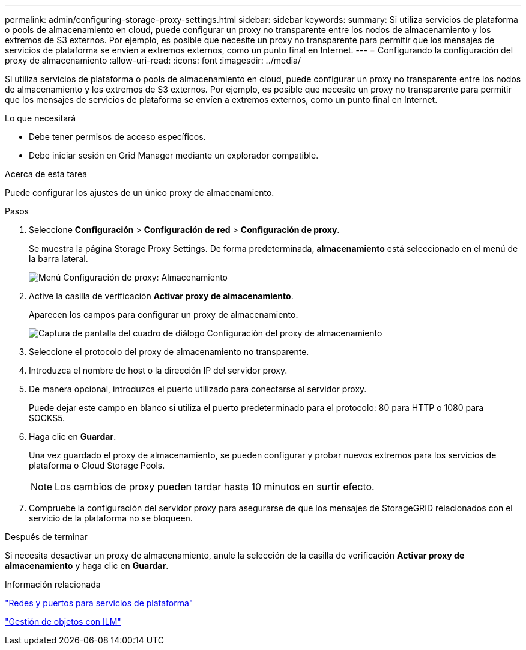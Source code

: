 ---
permalink: admin/configuring-storage-proxy-settings.html 
sidebar: sidebar 
keywords:  
summary: Si utiliza servicios de plataforma o pools de almacenamiento en cloud, puede configurar un proxy no transparente entre los nodos de almacenamiento y los extremos de S3 externos. Por ejemplo, es posible que necesite un proxy no transparente para permitir que los mensajes de servicios de plataforma se envíen a extremos externos, como un punto final en Internet. 
---
= Configurando la configuración del proxy de almacenamiento
:allow-uri-read: 
:icons: font
:imagesdir: ../media/


[role="lead"]
Si utiliza servicios de plataforma o pools de almacenamiento en cloud, puede configurar un proxy no transparente entre los nodos de almacenamiento y los extremos de S3 externos. Por ejemplo, es posible que necesite un proxy no transparente para permitir que los mensajes de servicios de plataforma se envíen a extremos externos, como un punto final en Internet.

.Lo que necesitará
* Debe tener permisos de acceso específicos.
* Debe iniciar sesión en Grid Manager mediante un explorador compatible.


.Acerca de esta tarea
Puede configurar los ajustes de un único proxy de almacenamiento.

.Pasos
. Seleccione *Configuración* > *Configuración de red* > *Configuración de proxy*.
+
Se muestra la página Storage Proxy Settings. De forma predeterminada, *almacenamiento* está seleccionado en el menú de la barra lateral.

+
image::../media/proxy_settings_menu_storage.png[Menú Configuración de proxy: Almacenamiento]

. Active la casilla de verificación *Activar proxy de almacenamiento*.
+
Aparecen los campos para configurar un proxy de almacenamiento.

+
image::../media/proxy_settings_storage.png[Captura de pantalla del cuadro de diálogo Configuración del proxy de almacenamiento]

. Seleccione el protocolo del proxy de almacenamiento no transparente.
. Introduzca el nombre de host o la dirección IP del servidor proxy.
. De manera opcional, introduzca el puerto utilizado para conectarse al servidor proxy.
+
Puede dejar este campo en blanco si utiliza el puerto predeterminado para el protocolo: 80 para HTTP o 1080 para SOCKS5.

. Haga clic en *Guardar*.
+
Una vez guardado el proxy de almacenamiento, se pueden configurar y probar nuevos extremos para los servicios de plataforma o Cloud Storage Pools.

+

NOTE: Los cambios de proxy pueden tardar hasta 10 minutos en surtir efecto.

. Compruebe la configuración del servidor proxy para asegurarse de que los mensajes de StorageGRID relacionados con el servicio de la plataforma no se bloqueen.


.Después de terminar
Si necesita desactivar un proxy de almacenamiento, anule la selección de la casilla de verificación *Activar proxy de almacenamiento* y haga clic en *Guardar*.

.Información relacionada
link:networking-and-ports-for-platform-services.html["Redes y puertos para servicios de plataforma"]

link:../ilm/index.html["Gestión de objetos con ILM"]
